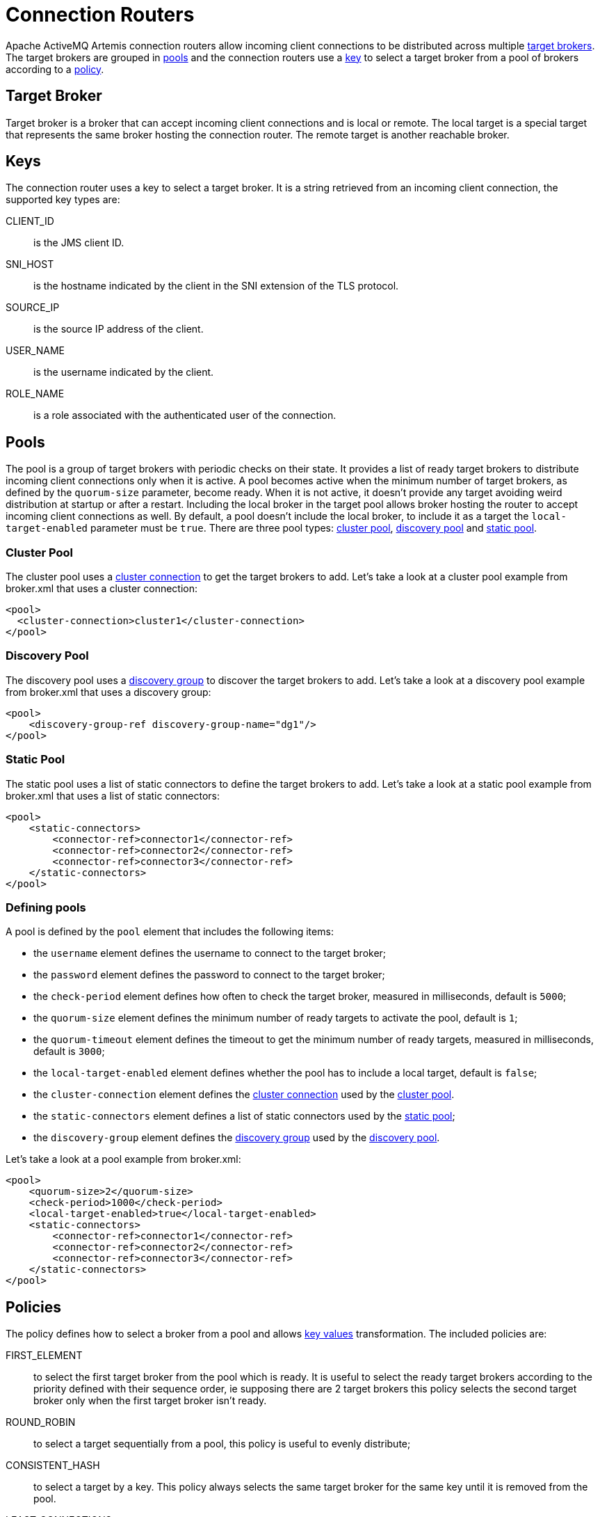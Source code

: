 = Connection Routers

Apache ActiveMQ Artemis connection routers allow incoming client connections to be distributed across multiple <<target-broker,target brokers>>.
The target brokers are grouped in <<pools,pools>> and the connection routers use a <<keys,key>> to select a target broker from a pool of brokers according to a <<policies,policy>>.

== Target Broker

Target broker is a broker that can accept incoming client connections and is local or remote.
The local target is a special target that represents the same broker hosting the connection router.
The remote target is another reachable broker.

== Keys

The connection router uses a key to select a target broker.
It is a string retrieved from an incoming client connection, the supported key types are:

CLIENT_ID::
 is the JMS client ID.
SNI_HOST::
 is the hostname indicated by the client in the SNI extension of the TLS protocol.
SOURCE_IP::
 is the source IP address of the client.
USER_NAME::
 is the username indicated by the client.
ROLE_NAME::
 is a role associated with the authenticated user of the connection.

== Pools

The pool is a group of target brokers with periodic checks on their state.
It provides a list of ready target brokers to distribute incoming client connections only when it is active.
A pool becomes active when the minimum number of target brokers, as defined by the `quorum-size` parameter, become ready.
When it is not active, it doesn't provide any target avoiding weird distribution at startup or after a restart.
Including the local broker in the target pool allows broker hosting the router to accept incoming client connections as well.
By default, a pool doesn't include the local broker, to include it as a target the `local-target-enabled` parameter must be `true`.
There are three pool types: <<cluster-pool,cluster pool>>, <<discovery-pool,discovery pool>> and <<static-pool,static pool>>.

=== Cluster Pool

The cluster pool uses a xref:clusters.adoc#configuring-cluster-connections[cluster connection] to get the target brokers to add.
Let's take a look at a cluster pool example from broker.xml that uses a cluster connection:

[,xml]
----
<pool>
  <cluster-connection>cluster1</cluster-connection>
</pool>
----

=== Discovery Pool

The discovery pool uses a xref:clusters.adoc#discovery-groups[discovery group] to discover the target brokers to add.
Let's take a look at a discovery pool example from broker.xml that uses a discovery group:

[,xml]
----
<pool>
    <discovery-group-ref discovery-group-name="dg1"/>
</pool>
----

=== Static Pool

The static pool uses a list of static connectors to define the target brokers to add.
Let's take a look at a static pool example from broker.xml that uses a list of static connectors:

[,xml]
----
<pool>
    <static-connectors>
        <connector-ref>connector1</connector-ref>
        <connector-ref>connector2</connector-ref>
        <connector-ref>connector3</connector-ref>
    </static-connectors>
</pool>
----

=== Defining pools

A pool is defined by the `pool` element that includes the following items:

* the `username` element defines the username to connect to the target broker;
* the `password` element defines the password to connect to the target broker;
* the `check-period` element defines how often to check the target broker, measured in milliseconds, default is `5000`;
* the `quorum-size` element defines the minimum number of ready targets to activate the pool, default is `1`;
* the `quorum-timeout` element defines the timeout to get the minimum number of ready targets, measured in milliseconds, default is `3000`;
* the `local-target-enabled` element defines whether the pool has to include a local target, default is `false`;
* the `cluster-connection` element defines the xref:clusters.adoc#configuring-cluster-connections[cluster connection] used by the <<cluster-pool,cluster pool>>.
* the `static-connectors` element defines a list of static connectors used by the <<static-pool,static pool>>;
* the `discovery-group` element defines the xref:clusters.adoc#discovery-groups[discovery group] used by the <<discovery-pool,discovery pool>>.

Let's take a look at a pool example from broker.xml:

[,xml]
----
<pool>
    <quorum-size>2</quorum-size>
    <check-period>1000</check-period>
    <local-target-enabled>true</local-target-enabled>
    <static-connectors>
        <connector-ref>connector1</connector-ref>
        <connector-ref>connector2</connector-ref>
        <connector-ref>connector3</connector-ref>
    </static-connectors>
</pool>
----

== Policies

The policy defines how to select a broker from a pool and allows <<key-values,key values>> transformation.
The included policies are:

FIRST_ELEMENT::
 to select the first target broker from the pool which is ready.
It is useful to select the ready target brokers according to the priority defined with their sequence order, ie supposing there are 2 target brokers this policy selects the second target broker only when the first target broker isn't ready.
ROUND_ROBIN::
 to select a target sequentially from a pool, this policy is useful to evenly distribute;
CONSISTENT_HASH::
 to select a target by a key.
This policy always selects the same target broker for the same key until it is removed from the pool.
LEAST_CONNECTIONS::
 to select the targets with the fewest active connections.
This policy helps you maintain an equal distribution of active connections with the target brokers.
CONSISTENT_HASH_MODULO` to transform a key value to a number from 0 to N-1, it takes a single `modulo::
 property to configure the bound N.
One use case is `CLIENT_ID` sharding across a cluster of N brokers.
With a consistent hash % N transformation, each client id can map exclusively to just one of the brokers.

A policy is defined by the `policy` element.
Let's take a look at a policy example from broker.xml:

[,xml]
----
<policy name="FIRST_ELEMENT"/>
----

== Cache

The connection router provides a cache with a timeout to improve the stickiness of the target broker selected, returning the same target broker for a key value as long as it is present in the cache and is ready.
So a connection router with the cache enabled doesn't strictly follow the configured policy.
By default, the cache is not enabled.

A cache is defined by the `cache` element that includes the following items:

* the `persisted` element defines whether the cache has to persist entries, default is `false`;
* the `timeout` element defines the timeout before removing entries, measured in milliseconds, setting 0 will disable the timeout, default is `0`.

Let's take a look at a cache example from broker.xml:

[,xml]
----
<cache>
  <persisted>true</persisted>
  <timeout>60000</timeout>
</cache>
----

== Defining connection routers

A connection router is defined by the `connection-router` element, it includes the following items:

* the `name` attribute defines the name of the connection router and is used to reference the router from an acceptor;
* the `key-type` element defines what type of key to select a target broker, the supported values are: `CLIENT_ID`, `SNI_HOST`, `SOURCE_IP`, `USER_NAME`, `ROLE_NAME`, default is `SOURCE_IP`, see <<keys,Keys>> for further details;
* the `key-filter` element defines a regular expression to filter the resolved <<key-values,key values>>;
* the `local-target-filter` element defines a regular expression to match the <<key-values,key values>> that have to return a local target, the <<key-values,key value>> could be equal to the special string `NULL` if the value of the key is undefined or it doesn't match the `key-filter`;
* the `pool` element defines the pool to group the target brokers, see <<pools,pools>>;
* the `policy` element defines the policy used to select the target brokers from the pool, see <<policies,policies>>.

Let's take a look at some connection router examples from broker.xml:

[,xml]
----
<connection-routers>
    <connection-router name="local-partition">
         <key-type>CLIENT_ID</key-type>
         <key-filter>^.{3}</key-filter>
         <local-target-filter>^FOO.*</local-target-filter>
    </connection-router>
    <connection-router name="simple-router">
        <policy name="FIRST_ELEMENT"/>
        <pool>
            <static-connectors>
                <connector-ref>connector1</connector-ref>
                <connector-ref>connector2</connector-ref>
                <connector-ref>connector3</connector-ref>
            </static-connectors>
        </pool>
    </connection-router>
    <connection-router name="consistent-hash-router">
        <key-type>USER_NAME</key-type>
        <local-target-filter>admin</local-target-filter>
        <policy name="CONSISTENT_HASH"/>
        <pool>
            <local-target-enabled>true</local-target-enabled>
            <discovery-group-ref discovery-group-name="dg1"/>
        </pool>
    <policy name="CONSISTENT_HASH"/>
    </connection-router>
    <connection-router name="evenly-balance">
      <key-type>CLIENT_ID</key-type>
      <key-filter>^.{3}</key-filter>
      <policy name="LEAST_CONNECTIONS"/>
      <pool>
        <username>guest</username>
        <password>guest</password>
        <discovery-group-ref discovery-group-name="dg2"/>
      </pool>
    </connection-router>
</connection-routers>
----

== Key values

The key value is retrieved from the incoming client connection.
If the incoming client connection has no value for the key type used, the key value is set to the special string `NULL`.
If the incoming client connection has a value for the key type used, the key value retrieved can be sequentially manipulated using a `key-filter` and a `policy`.
If a `key-filter` is defined and the filter fails to match, the value is set to the special string `NULL`.
If a `policy` with a key transformation is defined, the key value is set to the transformed value.

== Connection Router Workflow

The connection router workflow include the following steps:

* Retrieve the <<key-values,key value>> from the incoming connection;
* Return the local target broker if the key value matches the local filter;
* Delegate to the <<pools,pool>>:
* Return the cached target broker if it is ready;
* Get ready/active target brokers from the pool;
* Select one target broker using the <<policies,policy>>;
* Add the selected broker in the <<cache,cache>>;
* Return the selected broker.

Let's take a look at flowchart of the connection router workflow: image:images/connection_router_workflow.png[Connection Router Workflow]

== Data gravity

The first router configuration: `local-partition`, demonstrates the simplest use case, that of preserving `data gravity` by confining a subset of application data to a given broker.
Each broker is given a subset of keys that it will exclusively service or reject.
If brokers are behind a round-robin load-balancer or have full knowledge of the broker urls, `their` broker will eventually respond.
The `local-target-filter` regular expression determines the granularity of partition that is best for preserving `data gravity` for your applications.

The challenge is in providing a consistent <<Keys,key>> in all related application connections.

NOTE: the concept of `data gravity` tries to capture the reality that while addresses are shared by multiple applications, it is best to keep related addresses and their data co-located on a single broker.
Typically, applications should `connect` to the data rather than the data moving to whatever broker the application connects too.
This is particularly true when the amount of data (backlog) is large, the cost of movement to follow consumers outweighs the cost of delivery to the application.
With the 'data gravity' mindset, operators are less concerned with numbers of connections and more concerned with applications and the addresses they need to interact with.

== Redirection

Apache ActiveMQ Artemis provides a native redirection for supported clients and a new management API for other clients.
The native redirection can be enabled per acceptor and is supported only for AMQP, CORE and OPENWIRE clients.
The acceptor with the `router` url parameter will redirect the incoming connections.
The `router` url parameter specifies the name of the connection router to use, ie the following acceptor will redirect the incoming CORE client connections using the connection router with the name `simple-router`:

[,xml]
----
<acceptor name="artemis">tcp://0.0.0.0:61616?router=simple-router;protocols=CORE</acceptor>
----

=== Native Redirect Sequence

The clients supporting the native redirection connect to the acceptor with the redirection enabled.
The acceptor sends to the client the target broker to redirect if it is ready and closes the connection.
The client connects to the target broker if it has received one before getting disconnected otherwise it connected again to the acceptor with the redirection enabled.

image::images/native_redirect_sequence.png[Native Redirect Sequence]

=== Management API Redirect Sequence

The clients not supporting the native redirection queries the management API of connection router to get the target broker to redirect.
If the API returns a target broker the client connects to it otherwise the client queries again the API.

image::images/management_api_redirect_sequence.png[Management API Redirect Sequence]
